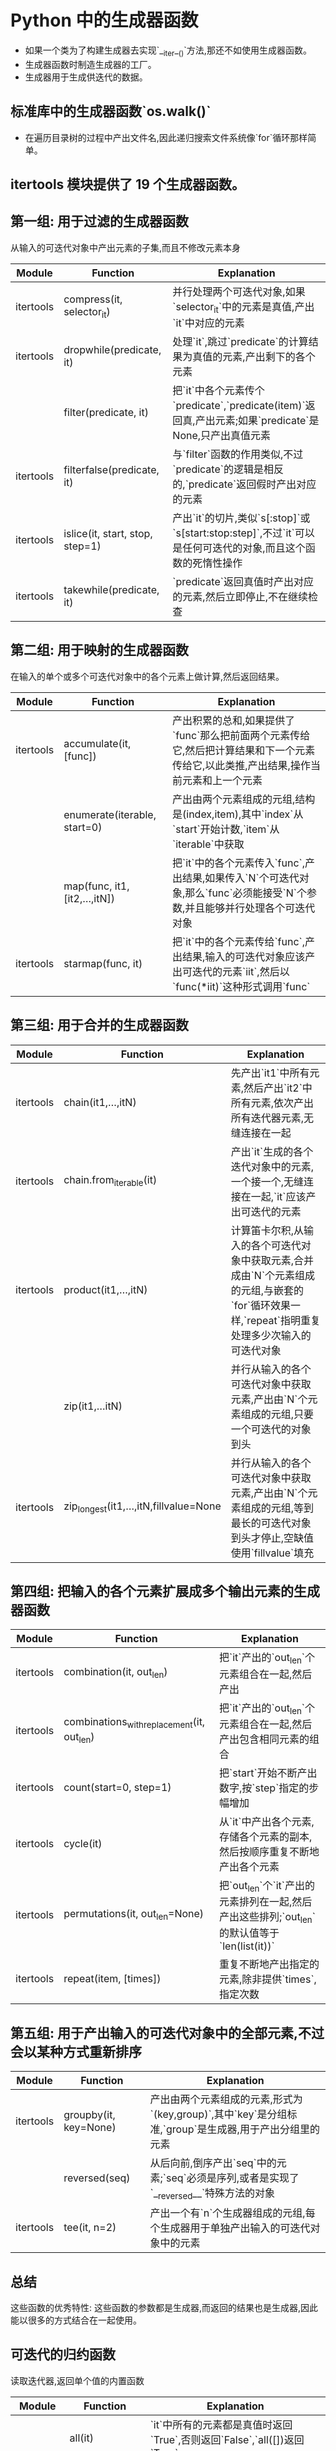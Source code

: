 * Python 中的生成器函数
  - 如果一个类为了构建生成器去实现`__iter__()`方法,那还不如使用生成器函数。
  - 生成器函数时制造生成器的工厂。
  - 生成器用于生成供迭代的数据。
  
** 标准库中的生成器函数`os.walk()`
   - 在遍历目录树的过程中产出文件名,因此递归搜索文件系统像`for`循环那样简单。
   
** itertools 模块提供了 19 个生成器函数。
** 第一组: 用于过滤的生成器函数 
   从输入的可迭代对象中产出元素的子集,而且不修改元素本身
   |-----------+---------------------------------+-------------------------------------------------------------------------------------------------------------|
   | Module    | Function                        | Explanation                                                                                                 |
   |-----------+---------------------------------+-------------------------------------------------------------------------------------------------------------|
   | itertools | compress(it, selector_it)       | 并行处理两个可迭代对象,如果`selector_it`中的元素是真值,产出`it`中对应的元素                                 |
   | itertools | dropwhile(predicate, it)        | 处理`it`,跳过`predicate`的计算结果为真值的元素,产出剩下的各个元素                                           |
   |           | filter(predicate, it)           | 把`it`中各个元素传个`predicate`,`predicate(item)`返回真,产出元素;如果`predicate`是 None,只产出真值元素      |
   | itertools | filterfalse(predicate, it)      | 与`filter`函数的作用类似,不过`predicate`的逻辑是相反的,`predicate`返回假时产出对应的元素                    |
   | itertools | islice(it, start, stop, step=1) | 产出`it`的切片,类似`s[:stop]`或`s[start:stop:step]`,不过`it`可以是任何可迭代的对象,而且这个函数的死惰性操作 |
   | itertools | takewhile(predicate, it)        | `predicate`返回真值时产出对应的元素,然后立即停止,不在继续检查                                               |
   |-----------+---------------------------------+-------------------------------------------------------------------------------------------------------------|
   
** 第二组: 用于映射的生成器函数
   在输入的单个或多个可迭代对象中的各个元素上做计算,然后返回结果。
   |-----------+-------------------------------+-------------------------------------------------------------------------------------------------------------------------------------|
   | Module    | Function                      | Explanation                                                                                                                         |
   |-----------+-------------------------------+-------------------------------------------------------------------------------------------------------------------------------------|
   | itertools | accumulate(it, [func])        | 产出积累的总和,如果提供了`func`那么把前面两个元素传给它,然后把计算结果和下一个元素传给它,以此类推,产出结果,操作当前元素和上一个元素 |
   |-----------+-------------------------------+-------------------------------------------------------------------------------------------------------------------------------------|
   |           | enumerate(iterable, start=0)  | 产出由两个元素组成的元组,结构是(index,item),其中`index`从`start`开始计数,`item`从`iterable`中获取                                   |
   |-----------+-------------------------------+-------------------------------------------------------------------------------------------------------------------------------------|
   |           | map(func, it1, [it2,...,itN]) | 把`it`中的各个元素传入`func`,产出结果,如果传入`N`个可迭代对象,那么`func`必须能接受`N`个参数,并且能够并行处理各个可迭代对象          |
   |-----------+-------------------------------+-------------------------------------------------------------------------------------------------------------------------------------|
   | itertools | starmap(func, it)             | 把`it`中的各个元素传给`func`,产出结果,输入的可迭代对象应该产出可迭代的元素`iit`,然后以`func(*iit)`这种形式调用`func`                |
   |-----------+-------------------------------+-------------------------------------------------------------------------------------------------------------------------------------|
   
** 第三组: 用于合并的生成器函数
   |-----------+----------------------------------------+------------------------------------------------------------------------------------------------------------------------------------------------|
   | Module    | Function                               | Explanation                                                                                                                                    |
   |-----------+----------------------------------------+------------------------------------------------------------------------------------------------------------------------------------------------|
   | itertools | chain(it1,...,itN)                     | 先产出`it1`中所有元素,然后产出`it2`中所有元素,依次产出所有迭代器元素,无缝连接在一起                                                            |
   |-----------+----------------------------------------+------------------------------------------------------------------------------------------------------------------------------------------------|
   | itertools | chain.from_iterable(it)                | 产出`it`生成的各个迭代对象中的元素,一个接一个,无缝连接在一起,`it`应该产出可迭代的元素                                                          |
   |-----------+----------------------------------------+------------------------------------------------------------------------------------------------------------------------------------------------|
   | itertools | product(it1,...,itN)                   | 计算笛卡尔积,从输入的各个可迭代对象中获取元素,合并成由`N`个元素组成的元组,与嵌套的`for`循环效果一样,`repeat`指明重复处理多少次输入的可迭代对象 |
   |-----------+----------------------------------------+------------------------------------------------------------------------------------------------------------------------------------------------|
   |           | zip(it1,...itN)                        | 并行从输入的各个可迭代对象中获取元素,产出由`N`个元素组成的元组,只要一个可迭代的对象到头                                                        |
   |-----------+----------------------------------------+------------------------------------------------------------------------------------------------------------------------------------------------|
   | itertools | zip_longest(it1,...,itN,fillvalue=None | 并行从输入的各个可迭代对象中获取元素,产出由`N`个元素组成的元组,等到最长的可迭代对象到头才停止,空缺值使用`fillvalue`填充                        |
   |-----------+----------------------------------------+------------------------------------------------------------------------------------------------------------------------------------------------|

** 第四组: 把输入的各个元素扩展成多个输出元素的生成器函数
   |-----------+--------------------------------------------+---------------------------------------------------------------------------------------------|
   | Module    | Function                                   | Explanation                                                                                 |
   |-----------+--------------------------------------------+---------------------------------------------------------------------------------------------|
   | itertools | combination(it, out_len)                   | 把`it`产出的`out_len`个元素组合在一起,然后产出                                              |
   |-----------+--------------------------------------------+---------------------------------------------------------------------------------------------|
   | itertools | combinations_with_replacement(it, out_len) | 把`it`产出的`out_len`个元素组合在一起,然后产出包含相同元素的组合                            |
   |-----------+--------------------------------------------+---------------------------------------------------------------------------------------------|
   | itertools | count(start=0, step=1)                     | 把`start`开始不断产出数字,按`step`指定的步幅增加                                            |
   |-----------+--------------------------------------------+---------------------------------------------------------------------------------------------|
   | itertools | cycle(it)                                  | 从`it`中产出各个元素,存储各个元素的副本,然后按顺序重复不断地产出各个元素                    |
   |-----------+--------------------------------------------+---------------------------------------------------------------------------------------------|
   | itertools | permutations(it, out_len=None)             | 把`out_len`个`it`产出的元素排列在一起,然后产出这些排列;`out_len`的默认值等于`len(list(it))` |
   |-----------+--------------------------------------------+---------------------------------------------------------------------------------------------|
   | itertools | repeat(item, [times])                      | 重复不断地产出指定的元素,除非提供`times`,指定次数                                           |
   |-----------+--------------------------------------------+---------------------------------------------------------------------------------------------|

** 第五组: 用于产出输入的可迭代对象中的全部元素,不过会以某种方式重新排序
   |-----------+-----------------------+-------------------------------------------------------------------------------------------------------|
   | Module    | Function              | Explanation                                                                                           |
   |-----------+-----------------------+-------------------------------------------------------------------------------------------------------|
   | itertools | groupby(it, key=None) | 产出由两个元素组成的元素,形式为`(key,group)`,其中`key`是分组标准,`group`是生成器,用于产出分组里的元素 |
   |-----------+-----------------------+-------------------------------------------------------------------------------------------------------|
   |           | reversed(seq)         | 从后向前,倒序产出`seq`中的元素;`seq`必须是序列,或者是实现了`__reversed__`特殊方法的对象               |
   |-----------+-----------------------+-------------------------------------------------------------------------------------------------------|
   | itertools | tee(it, n=2)          | 产出一个有`n`个生成器组成的元组,每个生成器用于单独产出输入的可迭代对象中的元素                        |
   |-----------+-----------------------+-------------------------------------------------------------------------------------------------------|

** 总结
   这些函数的优秀特性: 这些函数的参数都是生成器,而返回的结果也是生成器,因此能以很多的方式结合在一起使用。

** 可迭代的归约函数
   读取迭代器,返回单个值的内置函数
   |-----------+----------------------------+--------------------------------------------------------------------------------------------------------------------------------|
   | Module    | Function                   | Explanation                                                                                                                    |
   |-----------+----------------------------+--------------------------------------------------------------------------------------------------------------------------------|
   |           | all(it)                    | `it`中所有的元素都是真值时返回`True`,否则返回`False`,`all([])返回`True`                                                        |
   |-----------+----------------------------+--------------------------------------------------------------------------------------------------------------------------------|
   |           | any(it)                    | 只要`it`中有元素为真值就返回`True`,否则返回`False`,`any([])`返回`False`                                                        |
   |-----------+----------------------------+--------------------------------------------------------------------------------------------------------------------------------|
   |           | max(it, [key=,], [default] | 返回`it`中最大的元素,`key`是排序函数,与`sorted`函数中的一样,如果可迭代对象为空,返回`default`                                   |
   |-----------+----------------------------+--------------------------------------------------------------------------------------------------------------------------------|
   | functools | reduce(func, it, [initial] | 把前两个元素传给`func`,然后把计算结果和第三个元素传给`func`,依次类推,返回最后的结果,如果提供了`initial`,把它当做第一个元素传入 |
   |-----------+----------------------------+--------------------------------------------------------------------------------------------------------------------------------|
   |           | sum(it, start=0)           | `it`中所有元素的总和,如果提供了可选的`start`,会把它加上                                                                        |
   |-----------+----------------------------+--------------------------------------------------------------------------------------------------------------------------------|
